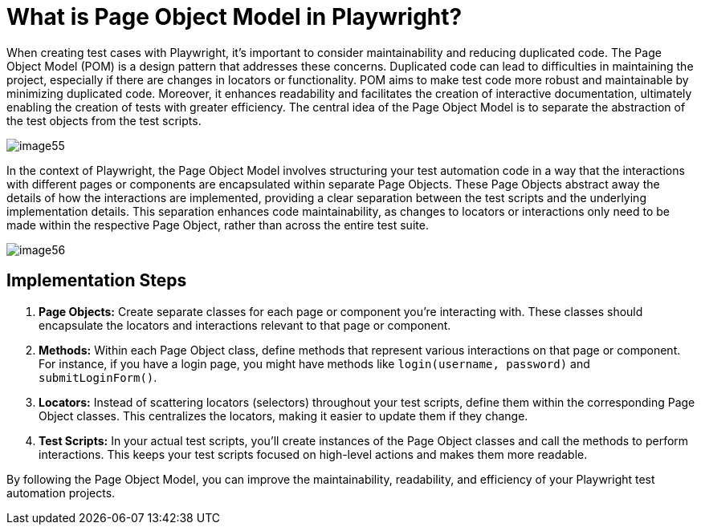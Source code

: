= What is Page Object Model in Playwright?

When creating test cases with Playwright, it's important to consider maintainability and reducing duplicated code.
The Page Object Model (POM) is a design pattern that addresses these concerns.
Duplicated code can lead to difficulties in maintaining the project, especially if there are changes in locators or functionality.
POM aims to make test code more robust and maintainable by minimizing duplicated code.
Moreover, it enhances readability and facilitates the creation of interactive documentation, ultimately enabling the creation of tests with greater efficiency.
The central idea of the Page Object Model is to separate the abstraction of the test objects from the test scripts.

image::images/image55.png[]

In the context of Playwright, the Page Object Model involves structuring your test automation code in a way that the interactions with different pages or components are encapsulated within separate Page Objects.
These Page Objects abstract away the details of how the interactions are implemented, providing a clear separation between the test scripts and the underlying implementation details.
This separation enhances code maintainability, as changes to locators or interactions only need to be made within the respective Page Object, rather than across the entire test suite.

image::images/image56.png[]

== Implementation Steps

1. *Page Objects:* Create separate classes for each page or component you're interacting with.
These classes should encapsulate the locators and interactions relevant to that page or component.

2. *Methods:* Within each Page Object class, define methods that represent various interactions on that page or component.
For instance, if you have a login page, you might have methods like `login(username, password)` and `submitLoginForm()`.

3. *Locators:* Instead of scattering locators (selectors) throughout your test scripts, define them within the corresponding Page Object classes.
This centralizes the locators, making it easier to update them if they change.

4. *Test Scripts:* In your actual test scripts, you'll create instances of the Page Object classes and call the methods to perform interactions.
This keeps your test scripts focused on high-level actions and makes them more readable.

By following the Page Object Model, you can improve the maintainability, readability, and efficiency of your Playwright test automation projects.